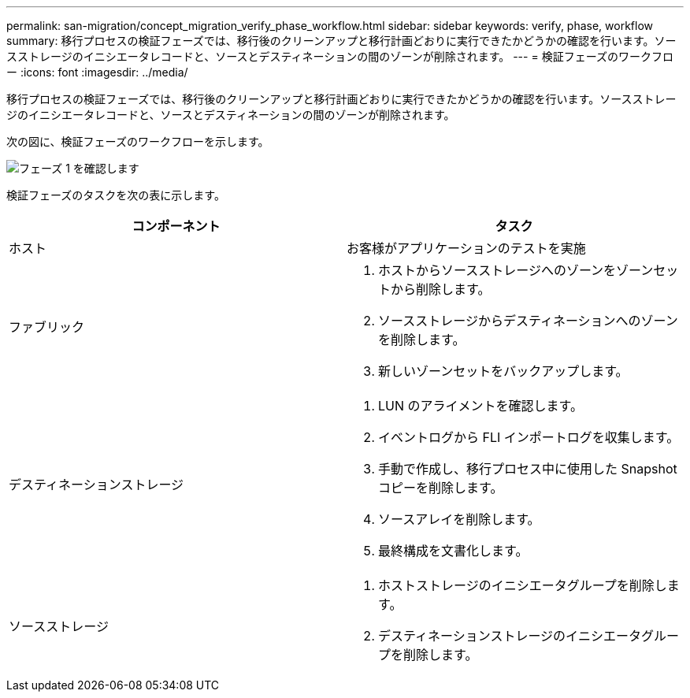 ---
permalink: san-migration/concept_migration_verify_phase_workflow.html 
sidebar: sidebar 
keywords: verify, phase, workflow 
summary: 移行プロセスの検証フェーズでは、移行後のクリーンアップと移行計画どおりに実行できたかどうかの確認を行います。ソースストレージのイニシエータレコードと、ソースとデスティネーションの間のゾーンが削除されます。 
---
= 検証フェーズのワークフロー
:icons: font
:imagesdir: ../media/


[role="lead"]
移行プロセスの検証フェーズでは、移行後のクリーンアップと移行計画どおりに実行できたかどうかの確認を行います。ソースストレージのイニシエータレコードと、ソースとデスティネーションの間のゾーンが削除されます。

次の図に、検証フェーズのワークフローを示します。

image::../media/verify_phase_1.png[フェーズ 1 を確認します]

検証フェーズのタスクを次の表に示します。

[cols="2*"]
|===
| コンポーネント | タスク 


 a| 
ホスト
 a| 
お客様がアプリケーションのテストを実施



 a| 
ファブリック
 a| 
. ホストからソースストレージへのゾーンをゾーンセットから削除します。
. ソースストレージからデスティネーションへのゾーンを削除します。
. 新しいゾーンセットをバックアップします。




 a| 
デスティネーションストレージ
 a| 
. LUN のアライメントを確認します。
. イベントログから FLI インポートログを収集します。
. 手動で作成し、移行プロセス中に使用した Snapshot コピーを削除します。
. ソースアレイを削除します。
. 最終構成を文書化します。




 a| 
ソースストレージ
 a| 
. ホストストレージのイニシエータグループを削除します。
. デスティネーションストレージのイニシエータグループを削除します。


|===